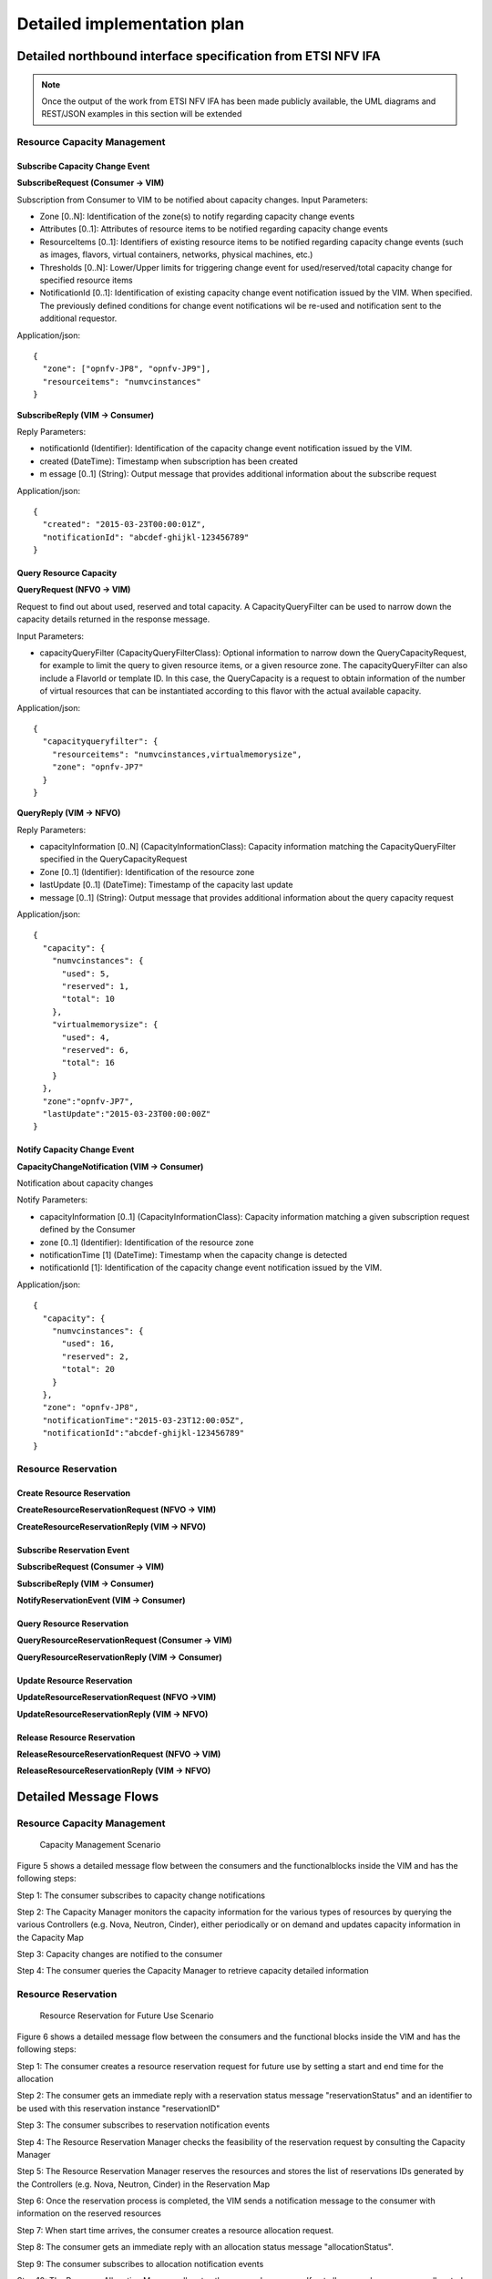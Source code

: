 Detailed implementation plan
============================

Detailed northbound interface specification from ETSI NFV IFA
-------------------------------------------------------------

.. Note::
   Once the output of the work from ETSI NFV IFA has been made publicly
   available, the UML diagrams and REST/JSON examples in this section will be
   extended

Resource Capacity Management
^^^^^^^^^^^^^^^^^^^^^^^^^^^^

Subscribe Capacity Change Event
_______________________________

**SubscribeRequest (Consumer -> VIM)**

.. uml::

   @startuml
   class SubscribeRequest {
      + zone [0..N]: Identifier
      + attributes [0..1]: String
      + resourceItems [0..1]: String
      + thresholds [0..N]: String
      + notificationId [0..1]: Identifier
   }
   @enduml

Subscription from Consumer to VIM to be notified about capacity changes.
Input Parameters:

* Zone [0..N]: Identification of the zone(s) to notify regarding capacity
  change events
* Attributes [0..1]: Attributes of resource items to be notified regarding
  capacity change events
* ResourceItems [0..1]: Identifiers of existing resource items to be notified
  regarding capacity change events (such as images, flavors, virtual
  containers, networks, physical machines, etc.)
* Thresholds [0..N]: Lower/Upper limits for triggering change event for
  used/reserved/total capacity change for specified resource items
* NotificationId [0..1]: Identification of existing capacity change event
  notification issued by the VIM. When specified. The previously defined
  conditions for change event notifications wil be re-used and notification
  sent to the additional requestor.

Application/json::

  {
    "zone": ["opnfv-JP8", "opnfv-JP9"],
    "resourceitems": "numvcinstances"
  }

**SubscribeReply (VIM -> Consumer)**

.. uml::

   @startuml
   class ubscribeReply {
      + notificationId [1]: Identifier
      + created [1]: DateTime
      + message [0..1]: String
   }
   @enduml

Reply Parameters:

* notificationId (Identifier): Identification of the capacity change event
  notification issued by the VIM.
* created (DateTime): Timestamp when subscription has been created
* m	essage [0..1] (String): Output message that provides additional information
  about the subscribe request

Application/json::

  {
    "created": "2015-03-23T00:00:01Z",
    "notificationId": "abcdef-ghijkl-123456789"
  }

Query Resource Capacity
_______________________

**QueryRequest (NFVO -> VIM)**

.. uml::

   @startuml
   class QueryCapacityRequest {
      + capacityQueryFilter [0..1]: CapacityQueryFilterClass
   }

   class CapacityQueryFilter {
      + zone [0..1]: Identifier
      + resourceItems [0..1]: String
      + flavorID [0..1]: Identifier
   }

   QueryCapacityRequest "1" *- "0..1" CapacityQueryFilter : ""
   @enduml

.. -*

Request to find out about used, reserved and total capacity.
A CapacityQueryFilter can be used to narrow down the capacity details returned
in the response message.

Input Parameters:

* capacityQueryFilter (CapacityQueryFilterClass): Optional information to
  narrow down the QueryCapacityRequest, for example to limit the query to given
  resource items, or a given resource zone. The capacityQueryFilter can also
  include a FlavorId or template ID. In this case, the QueryCapacity is a
  request to obtain information of the number of virtual resources that can be
  instantiated according to this flavor with the actual available capacity.

Application/json::

  {
    "capacityqueryfilter": {
      "resourceitems": "numvcinstances,virtualmemorysize",
      "zone": "opnfv-JP7"
    }
  }

**QueryReply (VIM -> NFVO)**

.. uml::

   @startuml
   class QueryCapacityReply {
      + capacityInformation [0..N]: CapacityInformationClass
      + zone [0..1]: Identifier
      + lastUpdate [0..1]: DateTime
      + message [0..1]: String
   }

   QueryCapacityReply "1" *- "0..N" CapacityInformationClass : ""
   @enduml

.. -*

Reply Parameters:

* capacityInformation [0..N] (CapacityInformationClass): Capacity information
  matching the CapacityQueryFilter specified in the QueryCapacityRequest
* Zone [0..1] (Identifier): Identification of the resource zone
* lastUpdate [0..1] (DateTime): Timestamp of the capacity last update
* message [0..1] (String): Output message that provides additional information
  about the query capacity request

Application/json::

  {
    "capacity": {
      "numvcinstances": {
        "used": 5,
        "reserved": 1,
        "total": 10
      },
      "virtualmemorysize": {
        "used": 4,
        "reserved": 6,
        "total": 16
      }
    },
    "zone":"opnfv-JP7",
    "lastUpdate":"2015-03-23T00:00:00Z"
  }

Notify Capacity Change Event
____________________________

**CapacityChangeNotification (VIM -> Consumer)**

.. uml::

   @startuml
   class CapacityChangeNotification {
      + capacityInformation [0..1]: CapacityInformationClass
      + zone [0..1]: Identifier
      + notificationTime [1]: DateTime
      + notificationId [1]: Identifier
   }

   CapacityChangeNotification "1" *- "0..1" CapacityInformationClass : ""
   @enduml

.. -*

Notification about capacity changes

Notify Parameters:

* capacityInformation [0..1] (CapacityInformationClass): Capacity information
  matching a given subscription request defined by the Consumer
* zone [0..1] (Identifier): Identification of the resource zone
* notificationTime [1] (DateTime): Timestamp when the capacity change is
  detected
* notificationId [1]: Identification of the capacity change event notification
  issued by the VIM.

Application/json::

  {
    "capacity": {
      "numvcinstances": {
        "used": 16,
        "reserved": 2,
        "total": 20
      }
    },
    "zone": "opnfv-JP8",
    "notificationTime":"2015-03-23T12:00:05Z",
    "notificationId":"abcdef-ghijkl-123456789"
  }

Resource Reservation
^^^^^^^^^^^^^^^^^^^^

Create Resource Reservation
___________________________

**CreateResourceReservationRequest (NFVO -> VIM)**

.. uml::

   @startuml
   class CreateResourceReservationRequest {
      + start [0..1]: DateTime
      + end [0..1]: DateTime
      + expiry [0..1]: DateTime
      + virtualizationContainerReservation [0..N]: VirtualizationContainerReservationClass
      + computePoolReservation [0..1]: ComputePoolReservationClass
      + storagePoolReservation [0..1]: StoragePoolReservationClass
      + networkReservation [0..1]: NetworkReservationClass
      + zone [0..1]: Identifier
   }

   class VirtualizationContainerReservationClass {
      + containerId [1]: Identifier
      + flavor [0..1]: FlavorClass
   }

   CreateResourceReservationRequest "1" *- "0..N" VirtualizationContainerReservationClass : ""
   VirtualizationContainerReservationClass "1" *-- "0..1" FlavorClass
   CreateResourceReservationRequest "1" *-- "0..1" ComputePoolReservationClass
   CreateResourceReservationRequest "1" *-- "0..1" StoragePoolReservationClass
   CreateResourceReservationRequest "1" *-- "0..1" NetworkReservationClass
   @enduml

.. -*

**CreateResourceReservationReply (VIM -> NFVO)**

.. uml::

   @startuml
   class CreateResourceReservationReply {
      + reservationId [1]: Identifier
      + virtualizationContainerReserved [0..N]: VirtualizationContainerReservedClass
      + computePoolReserved [0..1]: ComputePoolReservedClass
      + storagePoolReserved [0..1]: StoragePoolReservedClass
      + networkReserved [0..1]: NetworkReservedClass
      + reservationStatus [1]: String
      + message [0..1]: String
   }

   class VirtualizationContainerReservedClass {
      + containerId [1]: Identifier
      + flavor [0..1]: FlavorClass
   }

   CreateResourceReservationReply "1" *- "0..N" VirtualizationContainerReservedClass : ""
   VirtualizationContainerReservedClass "1" *-- "0..1" FlavorClass
   CreateResourceReservationReply "1" *-- "0..1" ComputePoolReservedClass
   CreateResourceReservationReply "1" *-- "0..1" StoragePoolReservedClass
   CreateResourceReservationReply "1" *-- "0..1" NetworkReservedClass
   @enduml

.. -*

Subscribe Reservation Event
___________________________

**SubscribeRequest (Consumer -> VIM)**

.. uml::

   @startuml
   class SubscribeRequest {
      + reservationId [1]: Identifier
      + eventType [0..1]: String
   }
   @enduml

**SubscribeReply (VIM -> Consumer)**

.. uml::

   @startuml
   class SubscribeReply {
      + notificationId [1]: Identifier
      + created [1]: DateTime
      + message [0..1]: String
   }
   @enduml

**NotifyReservationEvent (VIM -> Consumer)**

.. uml::

   @startuml
   class ReservationEventNotification {
      + notificationId [1]: Identifier
      + reservationId [1]: Identifier
      + notificationTime [1]: DateTime
      + message [0..1]: String
   }
   @enduml

Query Resource Reservation
__________________________

**QueryResourceReservationRequest (Consumer -> VIM)**

.. uml::

   @startuml
   class QueryResourceReservationRequest {
      + reservationQueryFilter [0..1]: ReservationQueryFilterClass
   }

   QueryResourceReservationRequest "1" *- "0..1" ReservationQueryFilterClass : ""
   @enduml

.. -*

**QueryResourceReservationReply (VIM -> Consumer)**

.. uml::

   @startuml
   class CreateResourceReservationReply {
      + reservationId [1]: Identifier
      + virtualizationContainerReserved [0..N]: VirtualizationContainerReservedClass
      + computePoolReserved [0..1]: ComputePoolReservedClass
      + storagePoolReserved [0..1]: StoragePoolReservedClass
      + networkReserved [0..1]: NetworkReservedClass
      + reservationStatus [1]: String
      + message [0..1]: String
   }

   class VirtualizationContainerReservedClass {
      + containerId [1]: Identifier
      + flavor [0..1]: FlavorClass
   }

   CreateResourceReservationReply "1" *- "0..N" VirtualizationContainerReservedClass : ""
   VirtualizationContainerReservedClass "1" *-- "0..1" FlavorClass
   CreateResourceReservationReply "1" *-- "0..1" ComputePoolReservedClass
   CreateResourceReservationReply "1" *-- "0..1" StoragePoolReservedClass
   CreateResourceReservationReply "1" *-- "0..1" NetworkReservedClass
   @enduml

.. -*

Update Resource Reservation
___________________________

**UpdateResourceReservationRequest (NFVO ->VIM)**

.. uml::

   @startuml
   class UpdateResourceReservationRequest {
      + reservationId [1]: Identifier
      + start [0..1]: DateTime
      + end [0..1]: DateTime
      + expiry [0..1]: DateTime
      + virtualizationContainerReservation [0..N]: VirtualizationContainerReservationClass
      + computePoolReservation [0..1]: ComputePoolReservationClass
      + storagePoolReservation [0..1]: StoragePoolReservationClass
      + networkReservation [0..1]: NetworkReservationClass
      + zone [0..1]: Identifier
   }

   class VirtualizationContainerReservationClass {
      + containerId [1]: Identifier
      + flavor [0..1]: FlavorClass
   }

   UpdateResourceReservationRequest "1" *- "0..N" VirtualizationContainerReservationClass : ""
   VirtualizationContainerReservationClass "1" *-- "0..1" FlavorClass
   UpdateResourceReservationRequest "1" *-- "0..1" ComputePoolReservationClass
   UpdateResourceReservationRequest "1" *-- "0..1" StoragePoolReservationClass
   UpdateResourceReservationRequest "1" *-- "0..1" NetworkReservationClass
   @enduml

.. -*

**UpdateResourceReservationReply (VIM -> NFVO)**

.. uml::

   @startuml
   class UpdateResourceReservationReply {
      + reservationId [1]: Identifier
      + virtualizationContainerReserved [0..N]: VirtualizationContainerReservedClass
      + computePoolReserved [0..1]: ComputePoolReservedClass
      + storagePoolReserved [0..1]: StoragePoolReservedClass
      + networkReserved [0..1]: NetworkReservedClass
      + reservationStatus [1]: String
      + message [0..1]: String
   }

   class VirtualizationContainerReservedClass {
      + containerId [1]: Identifier
      + flavor [0..1]: FlavorClass
   }

   UpdateResourceReservationReply "1" *- "0..N" VirtualizationContainerReservedClass : ""
   VirtualizationContainerReservedClass "1" *-- "0..1" FlavorClass
   UpdateResourceReservationReply "1" *-- "0..1" ComputePoolReservedClass
   UpdateResourceReservationReply "1" *-- "0..1" StoragePoolReservedClass
   UpdateResourceReservationReply "1" *-- "0..1" NetworkReservedClass
   @enduml

.. -*

Release Resource Reservation
____________________________

**ReleaseResourceReservationRequest (NFVO -> VIM)**

.. uml::

   @startuml
   class ReleaseResourceReservationRequest {
      + reservationId [1]: Identifier
   }
   @enduml

**ReleaseResourceReservationReply (VIM -> NFVO)**

.. uml::

   @startuml
   class ReleaseResourceReservationReply {
      + reservationId [1]: Identifier
      + message [0..1]: String
   }
   @enduml


Detailed Message Flows
----------------------

Resource Capacity Management
^^^^^^^^^^^^^^^^^^^^^^^^^^^^

.. figure:: images/figure5.png
   :width: 90%

   Capacity Management Scenario

Figure 5 shows a detailed message flow between the consumers and the
functionalblocks inside the VIM and has the following steps:

Step 1: The consumer subscribes to capacity change notifications

Step 2: The Capacity Manager monitors the capacity information for the various
types of resources by querying the various Controllers (e.g. Nova, Neutron,
Cinder), either periodically or on demand and updates capacity information in
the Capacity Map

Step 3: Capacity changes are notified to the consumer

Step 4: The consumer queries the Capacity Manager to retrieve capacity detailed
information

Resource Reservation
^^^^^^^^^^^^^^^^^^^^

.. figure:: images/figure6.png
   :width: 90%

   Resource Reservation for Future Use Scenario

Figure 6 shows a detailed message flow between the consumers and the functional
blocks inside the VIM and has the following steps:

Step 1: The consumer creates a resource reservation request for future use by
setting a start and end time for the allocation

Step 2: The consumer gets an immediate reply with a reservation status message
"reservationStatus" and an identifier to be used with this reservation instance
"reservationID"

Step 3: The consumer subscribes to reservation notification events

Step 4: The Resource Reservation Manager checks the feasibility of the
reservation request by consulting the Capacity Manager

Step 5: The Resource Reservation Manager reserves the resources and stores the
list of reservations IDs generated by the Controllers (e.g. Nova, Neutron,
Cinder) in the Reservation Map

Step 6: Once the reservation process is completed, the VIM sends a notification
message to the consumer with information on the reserved resources

Step 7: When start time arrives, the consumer creates a resource allocation
request.

Step 8: The consumer gets an immediate reply with an allocation status message
"allocationStatus".

Step 9: The consumer subscribes to allocation notification events

Step 10: The Resource Allocation Manager allocates the reserved resources. If
not all reserved resources are allocated before expiry, the reserved resources
are released and a notification is sent to the consumer

Step 11: Once the allocation process is completed, the VIM sends a notification
message to the consumer with information on the allocated resources

